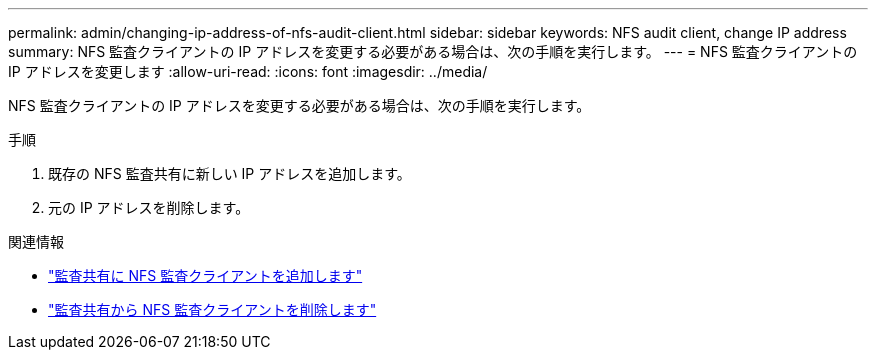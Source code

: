 ---
permalink: admin/changing-ip-address-of-nfs-audit-client.html 
sidebar: sidebar 
keywords: NFS audit client, change IP address 
summary: NFS 監査クライアントの IP アドレスを変更する必要がある場合は、次の手順を実行します。 
---
= NFS 監査クライアントの IP アドレスを変更します
:allow-uri-read: 
:icons: font
:imagesdir: ../media/


[role="lead"]
NFS 監査クライアントの IP アドレスを変更する必要がある場合は、次の手順を実行します。

.手順
. 既存の NFS 監査共有に新しい IP アドレスを追加します。
. 元の IP アドレスを削除します。


.関連情報
* link:adding-nfs-audit-client-to-audit-share.html["監査共有に NFS 監査クライアントを追加します"]
* link:removing-nfs-audit-client-from-audit-share.html["監査共有から NFS 監査クライアントを削除します"]

